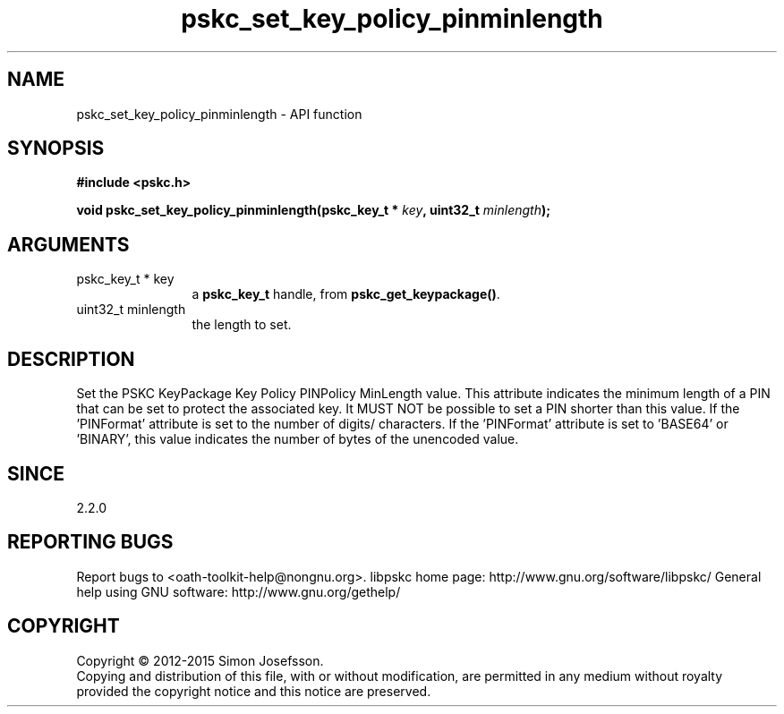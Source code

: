 .\" DO NOT MODIFY THIS FILE!  It was generated by gdoc.
.TH "pskc_set_key_policy_pinminlength" 3 "2.6.1" "libpskc" "libpskc"
.SH NAME
pskc_set_key_policy_pinminlength \- API function
.SH SYNOPSIS
.B #include <pskc.h>
.sp
.BI "void pskc_set_key_policy_pinminlength(pskc_key_t * " key ", uint32_t " minlength ");"
.SH ARGUMENTS
.IP "pskc_key_t * key" 12
a \fBpskc_key_t\fP handle, from \fBpskc_get_keypackage()\fP.
.IP "uint32_t minlength" 12
the length to set.
.SH "DESCRIPTION"
Set the PSKC KeyPackage Key Policy PINPolicy MinLength value.  This
attribute indicates the minimum length of a PIN that can be set to
protect the associated key.  It MUST NOT be possible to set a PIN
shorter than this value.  If the 'PINFormat' attribute is set to
'DECIMAL', 'HEXADECIMAL', or 'ALPHANUMERIC', this value indicates
the number of digits/ characters.  If the 'PINFormat' attribute is
set to 'BASE64' or 'BINARY', this value indicates the number of
bytes of the unencoded value.
.SH "SINCE"
2.2.0
.SH "REPORTING BUGS"
Report bugs to <oath-toolkit-help@nongnu.org>.
libpskc home page: http://www.gnu.org/software/libpskc/
General help using GNU software: http://www.gnu.org/gethelp/
.SH COPYRIGHT
Copyright \(co 2012-2015 Simon Josefsson.
.br
Copying and distribution of this file, with or without modification,
are permitted in any medium without royalty provided the copyright
notice and this notice are preserved.

